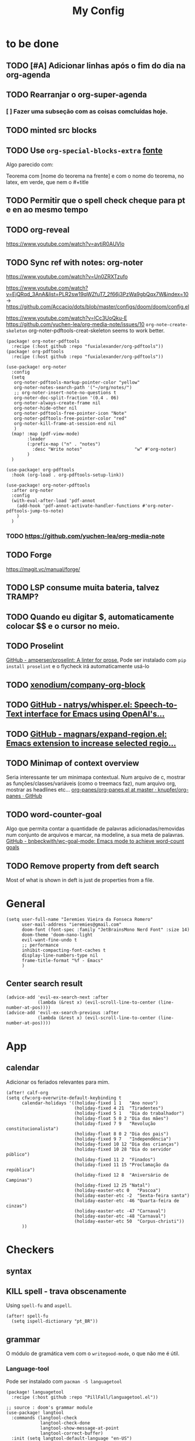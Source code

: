 #+TITLE: My Config
#+PROPERTY: header-args :tangle config.el
#+STARTUP: overview

* to be done
** TODO [#A] Adicionar linhas após o fim do dia na org-agenda
** TODO Rearranjar o org-super-agenda
*** [ ] Fazer uma subseção com as coisas comcluídas hoje.
** TODO minted src blocks
** TODO Use =org-special-blocks-extra= [[https://alhassy.github.io/org-special-block-extras/#Equational-Proofs][fonte]]
Algo parecido com:
#+begin_theorem [Nome do teorema]
Teorema com [nome do teorema na frente] e com o nome do teorema, no latex, em verde, que nem o #+title
#+end_theorem
** TODO Permitir que o spell check cheque para pt e en ao mesmo tempo

** TODO org-reveal
https://www.youtube.com/watch?v=avtiR0AUVlo
** TODO Sync ref with notes: org-noter
https://www.youtube.com/watch?v=Un0ZRXTzufo

https://www.youtube.com/watch?v=EjQRqd_3AnA&list=PLR2sw19qWZfuT7_2f66j3PzWa9gbQqx7W&index=10 -> https://github.com/Accacio/dots/blob/master/configs/doom/doom/config.el

https://www.youtube.com/watch?v=lCc3UoQku-E
https://github.com/yuchen-lea/org-media-note/issues/10
~org-note-create-skeleton~ org-noter-pdftools-creat-skeleton seems to work better.

#+begin_src elisp :tangle packages.el
(package! org-noter-pdftools
  :recipe (:host github :repo "fuxialexander/org-pdftools"))
(package! org-pdftools
  :recipe (:host github :repo "fuxialexander/org-pdftools"))
#+end_src

#+begin_src elisp
(use-package! org-noter
  :config
  (setq
   org-noter-pdftools-markup-pointer-color "yellow"
   org-noter-notes-search-path '("~/org/notes/")
   ;; org-noter-insert-note-no-questions t
   org-noter-doc-split-fraction '(0.4 . 06)
   org-noter-always-create-frame nil
   org-noter-hide-other nil
   org-noter-pdftools-free-pointer-icon "Note"
   org-noter-pdftools-free-pointer-color "red"
   org-noter-kill-frame-at-session-end nil
   )
  (map! :map (pdf-view-mode)
        :leader
        (:prefix-map ("n" . "notes")
          :desc "Write notes"                    "w" #'org-noter)
        )
  )

(use-package! org-pdftools
  :hook (org-load . org-pdftools-setup-link))

(use-package! org-noter-pdftools
  :after org-noter
  :config
  (with-eval-after-load 'pdf-annot
    (add-hook 'pdf-annot-activate-handler-functions #'org-noter-pdftools-jump-to-note)
    )
  )
#+end_src
*** TODO https://github.com/yuchen-lea/org-media-note
** TODO Forge
https://magit.vc/manual/forge/
** TODO LSP consume muita bateria, talvez TRAMP?
** TODO Quando eu digitar $, automaticamente colocar $$ e o cursor no meio.
** TODO Proselint
[[https://github.com/amperser/proselint][GitHub - amperser/proselint: A linter for prose.]]
Pode ser instalado com ~pip install proselint~ e o flycheck irá automaticamente usá-lo
** TODO [[https://github.com/xenodium/company-org-block][xenodium/company-org-block]]
** TODO [[https://github.com/natrys/whisper.el][GitHub - natrys/whisper.el: Speech-to-Text interface for Emacs using OpenAI's...]]
** TODO [[https://github.com/magnars/expand-region.el][GitHub - magnars/expand-region.el: Emacs extension to increase selected regio...]]
** TODO Minimap of context overview
Seria interessante ter um minimapa contextual. Num arquivo de c, mostrar as funções/classes/variáveis (como o treemacs faz), num arquivo org, mostrar as headlines etc...
[[https://github.com/knupfer/org-panes/blob/master/org-panes.el][org-panes/org-panes.el at master · knupfer/org-panes · GitHub]]
** TODO word-counter-goal
Algo que permita contar a quantidade de palavras adicionadas/removidas num conjunto de arquivos e marcar, na modeline, a sua meta de palavras.
[[https://github.com/bnbeckwith/wc-goal-mode][GitHub - bnbeckwith/wc-goal-mode: Emacs mode to achieve word-count goals]]


** TODO Remove property from deft search
Most of what is shown in deft is just de properties from a file.
* General
#+BEGIN_SRC elisp
(setq user-full-name "Ieremies Vieira da Fonseca Romero"
      user-mail-address "ieremies@gmail.com"
      doom-font (font-spec :family "JetBrainsMono Nerd Font" :size 14)
      doom-theme 'doom-nano-light
      evil-want-fine-undo t
      ;; performance
      inhibit-compacting-font-caches t
      display-line-numbers-type nil
      frame-title-format "%f - Emacs"
      )
#+end_src

#+RESULTS:
: %f - Emacs

** Center search result
#+begin_src elisp
(advice-add 'evil-ex-search-next :after
            (lambda (&rest x) (evil-scroll-line-to-center (line-number-at-pos))))
(advice-add 'evil-ex-search-previous :after
            (lambda (&rest x) (evil-scroll-line-to-center (line-number-at-pos))))
#+end_src

* App
** calendar
Adicionar os feriados relevantes para mim.
#+begin_src elisp :results silent
(after! calf-org
(setq cfw:org-overwrite-default-keybinding t
      calendar-holidays '((holiday-fixed 1 1   "Ano novo")
                          (holiday-fixed 4 21  "Tiradentes")
                          (holiday-fixed 5 1   "Dia do trabalhador")
                          (holiday-float 5 0 2 "Dia das mães")
                          (holiday-fixed 7 9   "Revolução constitucionalista")
                          (holiday-float 8 0 2 "Dia dos pais")
                          (holiday-fixed 9 7   "Independência")
                          (holiday-fixed 10 12 "Dia das crianças")
                          (holiday-fixed 10 28 "Dia do servidor público")
                          (holiday-fixed 11 2  "Finados")
                          (holiday-fixed 11 15 "Proclamação da república")
                          (holiday-fixed 12 8  "Aniversário de Campinas")
                          (holiday-fixed 12 25 "Natal")
                          (holiday-easter-etc 0   "Pascoa")
                          (holiday-easter-etc -2  "Sexta-feira santa")
                          (holiday-easter-etc -46 "Quarta-feira de cinzas")
                          (holiday-easter-etc -47 "Carnaval")
                          (holiday-easter-etc -48 "Carnaval")
                          (holiday-easter-etc 50  "Corpus-christi"))
      ))
#+end_src

* Checkers
** syntax
** KILL spell - trava obscenamente
CLOSED: [2022-11-20 dom 13:31]
Using =spell-fu= and =aspell=.
#+begin_src elisp :tangle no
(after! spell-fu
  (setq ispell-dictionary "pt_BR"))
#+end_src
** grammar
O módulo de gramática vem com o =writegood-mode=, o que não me é útil.
*** Language-tool
Pode ser instalado com ~pacman -S languagetool~
#+begin_src elisp :tangle packages.el
(package! languagetool
  :recipe (:host github :repo "PillFall/languagetool.el"))
#+end_src
#+begin_src elisp
;; source : doom's grammar module
(use-package! langtool
  :commands (langtool-check
             langtool-check-done
             langtool-show-message-at-point
             langtool-correct-buffer)
  :init (setq langtool-default-language "en-US")
  :config
    (setq languagetool-java-arguments '("-Dfile.encoding=UTF-8"
                                    "-cp" "/usr/share/languagetool:/usr/share/java/languagetool/*")
      languagetool-console-command "org.languagetool.commandline.Main"
      languagetool-server-command "org.languagetool.server.HTTPServer"))
#+end_src

* Completion
** Company
#+begin_src elisp
(after! company
  (setq company-idle-delay 0.5))
#+end_src
** Vertico
Remove hiden files (dot files) from search.
#+begin_src elisp
;; add to $DOOMDIR/config.el, thank @henrik
(defadvice! ignore-dot-prefix-in-file-completion-table (fun str pred flag)
  "Call `completion-file-name-table' with a predicate that
ignores matches starting with a dot, unless STR starts with a
dot."
  :around #'completion-file-name-table
  (funcall fun str
           (cond ((string-prefix-p "." (file-name-nondirectory str))
                  pred)
                 ((not pred)
                  (lambda (str)
                    (not (string-prefix-p "." str))))
                 ((lambda (str)
                    (and (not (string-prefix-p "." str))
                         (funcall pred str)))))
           flag))

#+end_src

* editor
* emacs
** Dired
#+begin_src elisp
(after! (:and dired evil-collection)
  ;; allow for some movimentation in files like ranger
  (evil-collection-define-key 'normal 'dired-mode-map
    "h" 'dired-up-directory
    "l" 'dired-find-file)
  (setq delete-by-moving-to-trash t
        ;; when u have 2 dired buffers, assume the other is the target
        dired-dwin-target t)
  ;; always hide details
  (add-hook 'dired-mode-hook
      (lambda ()
        (dired-hide-details-mode)))
  )
#+end_src
*** TODO https://github.com/Fuco1/dired-hacks/blob/master/dired-subtree.el
* org
** General config
#+begin_src elisp
(after! org
  (setq org-directory "~/org/"
        org-export-with-todo-keywords 'nil ; remove todo keywords from exports
        org-log-done 'time ; log when a task was closed
        org-archive-location ".%s_archive::"
        org-blank-before-new-entry '((heading . t) (plain-list-item . auto))
        org-export-default-language "pt"
        )

  (map! :leader :desc "Paste org subtree" "m s p"#'org-paste-subtree
                :desc "Yank org subtree"  "m s y"#'org-copy-subtree
                ;; switching capture with scratch
                :desc "Org capture"    "x"#'org-capture
                :desc "Scratch buffer" "X"#'doom/open-scratch-buffer)
  )
#+end_src

** Smart quotes
Está faltando a configuração para pt-br.
#+begin_src elisp :results silent
(after! ox
(add-to-list 'org-export-smart-quotes-alist
 '("pt"
  (primary-opening :utf-8 "“" :html "&ldquo;" :latex "``" :texinfo "``")
  (primary-closing :utf-8 "”" :html "&rdquo;" :latex "''" :texinfo "''")
  (secondary-opening :utf-8 "‘" :html "&lsquo;" :latex "`" :texinfo "`")
  (secondary-closing :utf-8 "’" :html "&rsquo;" :latex "'" :texinfo "'")
  (apostrophe :utf-8 "’" :html "&rsquo;"))
 ))
#+end_src

** Latex exporter
#+begin_src elisp
(after! org
  (setq org-highlight-latex-and-related '(native)))
#+end_src
*** KILL Compiling latex images (org-fragtog)
Permite que imagens latex sejam autocompiladas e substituidas

#+BEGIN_SRC elisp :tangle packages.el
(package! org-fragtog)
#+END_SRC

#+BEGIN_SRC elisp :tangle no
(add-hook 'org-mode-hook 'org-fragtog-mode)
#+END_SRC
*** Centering latex preview fragments
Código retirado de [[https://github.com/jkitchin/scimax][scimax]] para centralizar os preview de latex.
Também conferir [[https://kitchingroup.cheme.cmu.edu/blog/category/orgmode/4/][eq]] para corrigir o número de equações.

#+begin_src elisp :tangle packages.el
(package! ov
  :recipe (:host github :repo "emacsorphanage/ov"))
#+end_src
#+begin_src elisp
(use-package ov)
(after! org
(plist-put org-format-latex-options :justify 'center))
;; * Fragment justification
(defun scimax-org-latex-fragment-justify (justification)
  "Justify the latex fragment at point with JUSTIFICATION.
JUSTIFICATION is a symbol for 'left, 'center or 'right."
  (interactive
   (list (intern-soft
          (completing-read "Justification (left): " '(left center right)
                           nil t nil nil 'left))))
  (let* ((ov (ov-at))
    (beg (ov-beg ov))
    (end (ov-end ov))
    (shift (- beg (line-beginning-position)))
    (img (overlay-get ov 'display))
    (img (and (and img (consp img) (eq (car img) 'image)
         (image-type-available-p (plist-get (cdr img) :type)))
         img))
    space-left offset)
    (when (and img
          ;; This means the equation is at the start of the line
          (= beg (line-beginning-position))
          (or
           (string= "" (s-trim (buffer-substring end (line-end-position))))
           (eq 'latex-environment (car (org-element-context)))))
      (setq space-left (- (window-max-chars-per-line) (car (image-size img)))
            offset (floor (cond
                           ((eq justification 'center)
                            (- (/ space-left 2) shift))
                           ((eq justification 'right)
                            (- space-left shift))
                           (t
                            0))))
      (when (>= offset 0)
        (overlay-put ov 'before-string (make-string offset ?\ ))))))

(defun scimax-org-latex-fragment-justify-advice (beg end image imagetype)
  "After advice function to justify fragments."
  (scimax-org-latex-fragment-justify (or (plist-get org-format-latex-options :justify) 'left)))

(defun scimax-toggle-latex-fragment-justification ()
  "Toggle if LaTeX fragment justification options can be used."
  (interactive)
  (if (not (get 'scimax-org-latex-fragment-justify-advice 'enabled))
        (progn
          (advice-add 'org--make-preview-overlay :after 'scimax-org-latex-fragment-justify-advice)
          (put 'scimax-org-latex-fragment-justify-advice 'enabled t)
          (message "Latex fragment justification enabled"))
        (advice-remove 'org--make-preview-overlay 'scimax-org-latex-fragment-justify-advice)
        (put 'scimax-org-latex-fragment-justify-advice 'enabled nil)
        (message "Latex fragment justification disabled")))

(scimax-toggle-latex-fragment-justification)
#+end_src
*** Default preamble
#+begin_src elisp
(after! org
  (add-to-list 'org-latex-packages-alist '("" "amsthm" t))
  (add-to-list 'org-latex-packages-alist '("AUTO" "babel" t))
  (add-to-list 'org-latex-packages-alist '("" "todonotes" t))  )
#+end_src

** Agenda
#+begin_src elisp
(after! org-agenda
  (setq org-agenda-restore-windows-after-quit t

        ;; show only two windows, the current and org-agenda
        org-agenda-window-setup 'reorganize-frame

        ;; I want it to be from the last sunday to the next wednesday (+11d)
        org-agenda-span 'day
        org-agenda-start-day nil
        ;; org-agenda-start-on-weekday 0

        ;; It will only show a warning of a deadline if it is between scheduled and deadline
        org-agenda-skip-deadline-prewarning-if-scheduled 'pre-scheduled

        ;; I think this one refers to continue to show scheduled after deadline has passed
        org-agenda-skip-scheduled-delay-if-deadline 'post-deadline

        org-agenda-start-with-log-mode t
        org-agenda-log-mode-items '(clock)
        org-agenda-weekend-days '(6)
        org-agenda-columns-add-appointments-to-effort-sum  t
        org-enforce-todo-dependencies nil
        org-agenda-block-separator ""
        )
  ;; Workaround to add all .org file to agenda
  (load-library "find-lisp")
  (setq org-agenda-files (append (find-lisp-find-files "~/org" "\.org$")
                                 (find-lisp-find-files "~/proj" "\.org$")))
  )
#+end_src
*** [[https://github.com/alphapapa/org-super-agenda][org-super-agenda]]
#+begin_src elisp :tangle packages.el
(package! org-super-agenda)
#+end_src
#+begin_src elisp
(use-package org-super-agenda
  :after org-agenda
  :init
  (setq date-plus-30 (org-read-date nil nil "+30")
        org-super-agenda-groups `((:discard (:deadline (after, date-plus-30)))
                                  (:name "Late!"
                                         :scheduled past
                                         :deadline past)
                                  (:name "Today"
                                         :time-grid t
                                         :deadline today
                                         :scheduled today)
                                  (:name "Comming up..."
                                         :auto-category t
                                         )))
  (org-super-agenda-mode))
#+end_src

*** [[github:alphapapa/org-ql][org-ql]]
#+begin_src elisp :tangle packages.el
(package! org-ql)
#+end_src

Esse comando serve para complementar a minha agenda.
Nele, eu quero a agenda do dia e, embaixo, uma lista das tarefas futuras que não possuem scheduled
#+begin_src elisp
(after! org-agenda
  (setq date-plus-15 (org-read-date nil nil "+15")
        org-agenda-custom-commands
        '(("h" "Daily view"
           ((agenda)
            (org-ql-block '(and (todo "TODO")
                                (not (scheduled))
                                (not (deadline))
                                (not (descendants (todo "TODO")))
                                )
                          ((org-ql-block-header "Backlog")))
            ))
          )
        )

  (defun my-agenda-command ()
    "Abre a custon view diária da agenda"
    (interactive)
    (org-agenda nil "h"))

  (map! (:map org-mode-map
         :leader
         "a" #'my-agenda-command))
  )
(after! org-agenda
  (setq org-agenda-cmp-user-defined 'my-cmp-agenda))
#+end_src

** KILL [[https://github.com/bastibe/org-journal][org-journal]]
CLOSED: [2022-11-17 qui 16:27]

#+begin_src elisp :tangle no
(setq org-journal-file-type 'weekly ;; a file represents a week
      org-journal-dir "~/org/journal/"
      org-journal-file-format "%Y %V - %m %d.org" ;; must contain %Y %m %d when using 'weekly
      org-extend-today-until 3
      )

(defun org-journal-find-location ()
  ;; Open today's journal, but specify a non-nil prefix argument in order to
  ;; inhibit inserting the heading; org-capture will insert the heading.
  (org-journal-new-entry t)
  (unless (eq org-journal-file-type 'daily)
    (org-narrow-to-subtree))
  (goto-char (point-max)))

(after! org
  (map-put! org-capture-templates "j" '("Journal" plain (function org-journal-find-location)
                                        "** %(format-time-string org-journal-time-format)%^{Title}\n%?"
                                        :jump-to-captured t :immediate-finish t)))
#+end_src

** Research workflow
*** [[https://github.com/emacs-citar/citar][citar]]
Using emacs builtin reference managent.
#+begin_src elisp
(after! citar
  (setq! citar-bibliography '("~/arq/bib.bib")
         org-cite-global-bibliography '("~/arq/bib.bib")
         citar-notes-paths '("~/org/bib")
         ;; como eu vou ligar com os pdf e anotações?
         ;; citar-library-paths '("/path/to/library/files/")
         ;; citar-notes-paths '("/path/to/your/notes/")
         ))
#+end_src

**** [[https://github.com/andras-simonyi/org-cite-csl-activate][andras-simonyi/org-cite-csl-activate]]
#+begin_src elisp :tangle packages.el
(package! oc-csl-activate
  :recipe(:host github :repo "andras-simonyi/org-cite-csl-activate"))
#+end_src

#+begin_src elisp
(after! citar
(require 'oc-csl-activate)
(setq org-cite-activate-processor 'csl-activate))

(add-hook 'org-mode-hook (lambda () (cursor-sensor-mode 1)))
#+end_src
*** [[https://www.orgroam.com/manual.html][Org-roam]]
#+begin_src elisp
(after! org-roam
  (setq org-roam-directory "~/org/roam"
        org-roam-mode-sections (list #'org-roam-backlinks-section
                                     #'org-roam-reflinks-section
                                     #'org-roam-unlinked-references-section
                                     )
        org-roam-capture-templates  '(("d" "default" plain "%?"
                                       :if-new (file+head "${slug}.org"
                                                          "#+title: ${title}\n#+created: %U\n\n%?")
                                       :unnarrowed t))
        ))
#+end_src

#+RESULTS:
| d | default | plain | %? | :if-new | (file+head ${slug}.org #+title: ${title} |

**** org-roam-bibtex
#+begin_src elisp :tangle packages.el
(package! org-roam-bibtex
  :recipe (:host github :repo "org-roam/org-roam-bibtex"))

;; When using org-roam via the `+roam` flag
(unpin! org-roam)

;; When using bibtex-completion via the `biblio` module
(unpin! bibtex-completion helm-bibtex ivy-bibtex)
#+end_src

#+begin_src elisp
(use-package org-roam-bibtex
  :after org-roam
  :config
  (org-roam-bibtex-mode)
  (setq orb-roam-ref-format 'org-cite))

(after! org-roam
  (add-to-list 'org-roam-mode-sections 'orb-section-reference t)
  (add-to-list 'org-roam-mode-sections 'orb-section-absctract t)
  (add-to-list 'org-roam-mode-sections 'orb-section-file t)
  (add-to-list 'org-roam-capture-templates
               '("r" "bibliography reference" plain
                  "%?
%^{author} published %^{entry-type} in %^{date}: fullcite:%\\1."
                  :target
                  (file+head "ref/${citekey}.org" "#+title: ${title}\n")
                  :unnarrowed t))
  )
#+end_src

**** org-roam-ui
Seems to drain a lot of battery, so I won't turn it on automatically.
#+begin_src elisp :tangle packages.el
(package! websocket)
(package! org-roam-ui)
#+end_src
#+begin_src elisp :tangle no
(use-package! websocket
    :after org-roam)

(use-package! org-roam-ui
    :after org-roam
    :config
    (setq org-roam-ui-sync-theme t
          org-roam-ui-follow t
          org-roam-ui-update-on-save t
          org-roam-ui-open-on-start t))
#+end_src
* lang
** latex
#+BEGIN_SRC elisp
(setq +latex-viewers '(zathura))
#+END_SRC
* tools
* ui
** [[https://github.com/jrblevin/deft][deft]]
If no files match your search string, pressing RET will create a new file using the string as the title. But I am not sure if this will conflict with =org-roam=
#+begin_src elisp
(after! deft
  (setq deft-directory "~/org/"
        deft-extensions '("org","txt")
        deft-recursive t))
#+end_src
** ophints
#+begin_src elisp
(after! evil-goggles
  (evil-goggles-mode)

  ;; optionally use diff-mode's faces; as a result, deleted text
  ;; will be highlighed with `diff-removed` face which is typically
  ;; some red color (as defined by the color theme)
  ;; other faces such as `diff-added` will be used for other actions
  (evil-goggles-use-diff-faces))
#+end_src
** treemacs
#+begin_src elisp
(after! treemacs
  (setq treemacs-width 25
        treemacs-show-hidden-files 'nil
        treemacs-hide-gitignored-files-mode 't
        ))
#+end_src
** doom-modeline
#+begin_src elisp
(setq doom-modeline-modal nil)
#+end_src

#+RESULTS:
: t

* Mine!
** KILL Computar effort a partir da quantidade de páginas
Pontos importantes dessa função:
=org-map-entries= itera sobre todas as headlines aplicando uma função sobre elas
=org-entry-put= e =org-entry-get= pega e coloca valores nas propriedades das headlines
#+begin_src elisp :tangle no
(defun time-string-to-minutes ( s )
  "Parse a time string to minutes (number)"
    (+ (* (nth 2 (parse-time-string s)) 60) (nth 1 (parse-time-string s)))
    )

(defun get-factor ()
  "Para cada uma das entradas eu pego o fator de mult por paginas"
  (interactive)
  (let (lista)
    (org-map-entries
     (lambda ()
       (org-clock-sum)
       (push (/ (float (time-string-to-minutes (org-entry-get (point) "CLOCKSUM")))
                (float (string-to-number (org-entry-get (point) "PAGES"))))
             lista))
     "/+DONE" 'tree)
    (if (/= (length lista) 0)
        (ceiling (/ (apply '+ lista) (length lista)))
      (string-to-number (read-from-minibuffer "Enter your factor: "))
      )
    )
  )
(defun my-effort ()
  "Para cada uma das headlines, defina EFFORT as FACTOR * PAGES"
  (interactive)
  (let ((factor (get-factor)))
    (org-map-entries
     (lambda ()
           (org-entry-put (point) "EFFORT"
                          (number-to-string (* (string-to-number (org-entry-get (point) "PAGES")) factor)))
       ) t 'tree)
  ))
#+end_src
** KILL Effort from noter pages
#+begin_src elisp :tangle no
(defun my-noter_pages-to-effort ()
  "Para cada uma das headlines, defina EFFORT as FACTOR * PAGES"
  (interactive)
  (org-map-entries
   (lambda ()
     (org-forward-heading-same-level 1)
     (let ((fim (org-entry-get (point) "NOTER_PAGE")))
       (org-entry-put (point) "PAGES" "0") ;; workaround
       (org-backward-heading-same-level 1)
       (org-entry-put (point) "PAGES" (number-to-string(- (string-to-number fim)
                                                          (string-to-number (org-entry-get (point) "NOTER_PAGE"))))))
     ) t 'tree)
  )
#+end_src
** KILL Effort from duration
#+begin_src elisp :tangle no
(defun my-set-effort-from-appointment ()
  (interactive)
  (let ((context (org-element-context)))
    (when (eq (org-element-type context) 'timestamp)
      (if (org-element-property :minute-end context)
      (org-entry-put (point) "EFFORT" (number-to-string(+ (* 60 (-
                         (org-element-property :hour-end context)
                         (org-element-property :hour-start context) ))
                  (-
                      (org-element-property :minute-end context)
                      (org-element-property :minute-start context))
                  ))))
      )))


(defun my-update-effort-from-appointment ()
  (interactive)
  (beginning-of-buffer)
  (while (< (point) (point-max))
    (my-set-effort-from-appointment)
    (forward-line)
   ))
#+end_src
* N A N O
#+begin_src elisp
(add-to-list 'load-path "~/proj/doom-nano/")
(add-to-list 'load-path "~/bin/nano-emacs/")
(require 'doom-nano-ui)
;; (require 'doom-nano-faces)
;; (set-face-attribute 'org-document-title nil
;;                     :foreground nano-color-salient :weight 'bold)
;; (set-face-attribute 'org-document-info nil
;;                     :foreground nano-color-salient)

#+end_src
TODO:
- Italic
- font-lock-comment-face :slant italic
* Modern
#+begin_src elisp :tangle packages.el
(package! org-modern
  :recipe (:host github :repo "minad/org-modern"))
#+end_src
